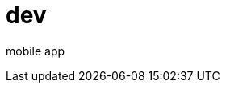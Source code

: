 = dev 

mobile app 


:hp-image: http://www.timelinecoverhd.com/covers-images/download/Pirate-Flag-Facebook-Timeline-Cover-HD.jpg
